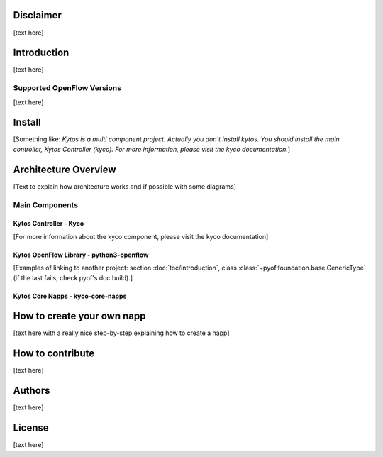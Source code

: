 Disclaimer
==========

[text here]

Introduction
============

[text here]

Supported OpenFlow Versions
---------------------------

[text here]

Install
=======

[Something like:
*Kytos is a multi component project.
Actually you don't install kytos.
You should install the main controller, Kytos Controller (kyco).
For more information, please visit the kyco documentation.*]

Architecture Overview
=====================

[Text to explain how architecture works and if possible with some diagrams]

Main Components
---------------

Kytos Controller - Kyco
~~~~~~~~~~~~~~~~~~~~~~~

[For more information about the kyco component, please visit the kyco
documentation]

Kytos OpenFlow Library - python3-openflow
~~~~~~~~~~~~~~~~~~~~~~~~~~~~~~~~~~~~~~~~~
[Examples of linking to another project: section :doc:`toc/introduction`,
class :class:`~pyof.foundation.base.GenericType` (if the last fails, check
pyof's doc build).]


Kytos Core Napps - kyco-core-napps
~~~~~~~~~~~~~~~~~~~~~~~~~~~~~~~~~~

How to create your own napp
===========================

[text here with a really nice step-by-step explaining how to create a napp]

How to contribute
=================

[text here]

Authors
=======

[text here]

License
=======

[text here]

